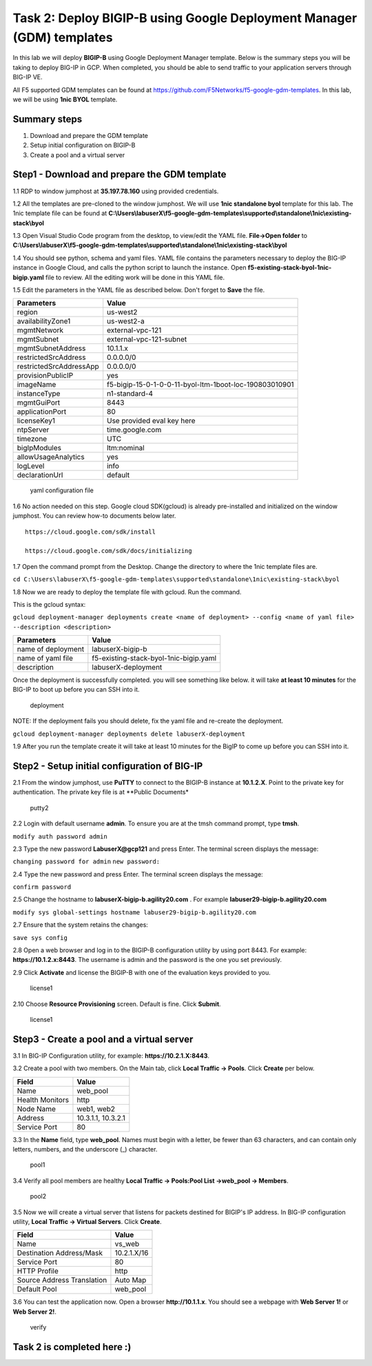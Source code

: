 Task 2: Deploy BIGIP-B using Google Deployment Manager (GDM) templates
======================================================================

In this lab we will deploy **BIGIP-B** using Google Deployment Manager
template. Below is the summary steps you will be taking to deploy BIG-IP
in GCP. When completed, you should be able to send traffic to your
application servers through BIG-IP VE.

All F5 supported GDM templates can be found at
https://github.com/F5Networks/f5-google-gdm-templates. In this lab, we
will be using **1nic BYOL** template.

Summary steps
-------------

1. Download and prepare the GDM template
2. Setup initial configuration on BIGIP-B
3. Create a pool and a virtual server

Step1 - Download and prepare the GDM template
---------------------------------------------

1.1 RDP to window jumphost at **35.197.78.160** using provided credentials.

1.2 All the templates are pre-cloned to the window jumphost. We will use **1nic standalone byol** template for this lab. The 1nic template file can be found at **C:\\Users\\labuserX\\f5-google-gdm-templates\\supported\\standalone\\1nic\\existing-stack\\byol**

1.3 Open Visual Studio Code program from the desktop, to view/edit the
YAML file. **File->Open folder** to **C:\\Users\\labuserX\\f5-google-gdm-templates\\supported\\standalone\\1nic\\existing-stack\\byol**

1.4 You should see python, schema and yaml files. YAML file contains the parameters necessary to deploy the BIG-IP instance in Google Cloud, and calls the python script to launch the instance. Open **f5-existing-stack-byol-1nic-bigip.yaml** file to review. All the editing work will be done in this YAML file.

1.5 Edit the parameters in the YAML file as described below. Don't forget to **Save** the file.

+---------------------------+----------------------------------------------------------+
| Parameters                | Value                                                    |
+===========================+==========================================================+
| region                    | us-west2                                                 |
+---------------------------+----------------------------------------------------------+
| availabilityZone1         | us-west2-a                                               |
+---------------------------+----------------------------------------------------------+
| mgmtNetwork               | external-vpc-121                                         |
+---------------------------+----------------------------------------------------------+
| mgmtSubnet                | external-vpc-121-subnet                                  |
+---------------------------+----------------------------------------------------------+
| mgmtSubnetAddress         | 10.1.1.x                                                 |
+---------------------------+----------------------------------------------------------+
| restrictedSrcAddress      | 0.0.0.0/0                                                |
+---------------------------+----------------------------------------------------------+
| restrictedSrcAddressApp   | 0.0.0.0/0                                                |
+---------------------------+----------------------------------------------------------+
| provisionPublicIP         | yes                                                      |
+---------------------------+----------------------------------------------------------+
| imageName                 | f5-bigip-15-0-1-0-0-11-byol-ltm-1boot-loc-190803010901   |
+---------------------------+----------------------------------------------------------+
| instanceType              | n1-standard-4                                            |
+---------------------------+----------------------------------------------------------+
| mgmtGuiPort               | 8443                                                     |
+---------------------------+----------------------------------------------------------+
| applicationPort           | 80                                                       |
+---------------------------+----------------------------------------------------------+
| licenseKey1               | Use provided eval key here                               |
+---------------------------+----------------------------------------------------------+
| ntpServer                 | time.google.com                                          |
+---------------------------+----------------------------------------------------------+
| timezone                  | UTC                                                      |
+---------------------------+----------------------------------------------------------+
| bigIpModules              | ltm:nominal                                              |
+---------------------------+----------------------------------------------------------+
| allowUsageAnalytics       | yes                                                      |
+---------------------------+----------------------------------------------------------+
| logLevel                  | info                                                     |
+---------------------------+----------------------------------------------------------+
| declarationUrl            | default                                                  |
+---------------------------+----------------------------------------------------------+

.. figure:: ./images/task2/yaml.png
   :alt: yaml configuration file

   yaml configuration file
1.6 No action needed on this step. Google cloud SDK(gcloud) is already pre-installed and initialized on the window jumphost. You can review how-to documents below later.

::

    https://cloud.google.com/sdk/install

    https://cloud.google.com/sdk/docs/initializing

1.7 Open the command prompt from the Desktop. Change the directory to where the 1nic template files are.

``cd C:\Users\labuserX\f5-google-gdm-templates\supported\standalone\1nic\existing-stack\byol``

1.8 Now we are ready to deploy the template file with gcloud. Run the command.

This is the gcloud syntax:

``gcloud deployment-manager deployments create <name of deployment> --config <name of yaml file> --description <description>``

+----------------------+------------------------------------------+
| Parameters           | Value                                    |
+======================+==========================================+
| name of deployment   | labuserX-bigip-b                         |
+----------------------+------------------------------------------+
| name of yaml file    | f5-existing-stack-byol-1nic-bigip.yaml   |
+----------------------+------------------------------------------+
| description          | labuserX-deployment                      |
+----------------------+------------------------------------------+

Once the deployment is successfully completed. you will see something like below. it will take **at least 10 minutes** for the BIG-IP to boot up before you can SSH into it.

.. figure:: ./images/task2/deployment-status.png
   :alt: deployment

   deployment
NOTE: If the deployment fails you should delete, fix the yaml file and re-create the deployment.

``gcloud deployment-manager deployments delete labuserX-deployment``

1.9 After you run the template create it will take at least 10 minutes for the BigIP to come up before you can SSH into it.

Step2 - Setup initial configuration of BIG-IP
---------------------------------------------

2.1 From the window jumphost, use **PuTTY** to connect to the BIGIP-B instance at **10.1.2.X**. Point to the private key for authentication. The private key file is at \*\*Public Documents\*

.. figure:: ./images/task2/putty2.png
   :alt: putty2

   putty2
2.2 Login with default username **admin**. To ensure you are at the tmsh command prompt, type **tmsh**.

``modify auth password admin``

2.3 Type the new password **LabuserX@gcp121** and press Enter. The terminal screen displays the message:

``changing password for admin`` ``new password:``

2.4 Type the new password and press Enter. The terminal screen displays the message:

``confirm password``

2.5 Change the hostname to **labuserX-bigip-b.agility20.com** . For example **labuser29-bigip-b.agility20.com**

``modify sys global-settings hostname labuser29-bigip-b.agility20.com``

2.7 Ensure that the system retains the changes:

``save sys config``

2.8 Open a web browser and log in to the BIGIP-B configuration utility by using port 8443. For example: **https://10.1.2.x:8443**. The username is admin and the password is the one you set previously.

2.9 Click **Activate** and license the BIGIP-B with one of the evaluation keys provided to you.

.. figure:: ./images/task1/licensing2.png
   :alt: license1

   license1
2.10 Choose **Resource Provisioning** screen. Default is fine. Click **Submit**.

.. figure:: ./images/task1/module-provision1.png
   :alt: license1

   license1
Step3 - Create a pool and a virtual server
------------------------------------------

3.1 In BIG-IP Configuration utility, for example: **https://10.2.1.X:8443**.

3.2 Create a pool with two members. On the Main tab, click **Local Traffic -> Pools**. Click **Create** per below.

+-------------------+----------------------+
| Field             | Value                |
+===================+======================+
| Name              | web\_pool            |
+-------------------+----------------------+
| Health Monitors   | http                 |
+-------------------+----------------------+
| Node Name         | web1, web2           |
+-------------------+----------------------+
| Address           | 10.3.1.1, 10.3.2.1   |
+-------------------+----------------------+
| Service Port      | 80                   |
+-------------------+----------------------+

3.3 In the **Name** field, type **web\_pool**. Names must begin with a letter, be fewer than 63 characters, and can contain only letters, numbers, and the underscore (\_) character.

.. figure:: ./images/task1/pool1.png
   :alt: pool1

   pool1
3.4 Verify all pool members are healthy **Local Traffic -> Pools:Pool List ->web\_pool -> Members**.

.. figure:: ./images/task1/pool2.png
   :alt: pool2

   pool2
3.5 Now we will create a virtual server that listens for packets destined for BIGIP's IP address. In BIG-IP configuration utility, **Local Traffic -> Virtual Servers**. Click **Create**.

+------------------------------+---------------+
| Field                        | Value         |
+==============================+===============+
| Name                         | vs\_web       |
+------------------------------+---------------+
| Destination Address/Mask     | 10.2.1.X/16   |
+------------------------------+---------------+
| Service Port                 | 80            |
+------------------------------+---------------+
| HTTP Profile                 | http          |
+------------------------------+---------------+
| Source Address Translation   | Auto Map      |
+------------------------------+---------------+
| Default Pool                 | web\_pool     |
+------------------------------+---------------+

|vs1| |vs2| |vs3|

3.6 You can test the application now. Open a browser **http://10.1.1.x**. You should see a webpage with **Web Server 1!** or
**Web Server 2!**.

.. figure:: ./images/task1/verify.png
   :alt: verify

   verify
Task 2 is completed here :)
---------------------------

.. |vs1| image:: ./images/task1/vs1.png
.. |vs2| image:: ./images/task1/vs2.png
.. |vs3| image:: ./images/task1/vs3.png

